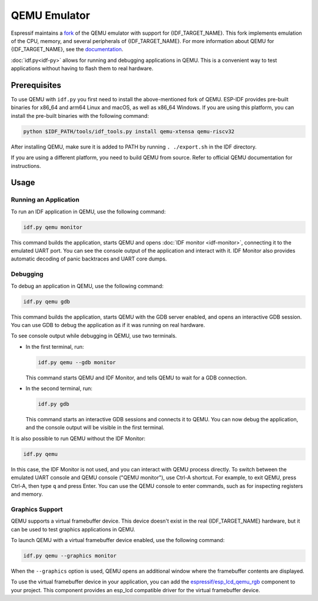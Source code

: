 QEMU Emulator
=============

Espressif maintains a `fork <https://github.com/espressif/qemu>`_ of the QEMU emulator with support for {IDF_TARGET_NAME}. This fork implements emulation of the CPU, memory, and several peripherals of {IDF_TARGET_NAME}. For more information about QEMU for {IDF_TARGET_NAME}, see the `documentation <https://github.com/espressif/esp-toolchain-docs/blob/main/qemu/README.md>`_.

:doc:`idf.py<idf-py>` allows for running and debugging applications in QEMU. This is a convenient way to test applications without having to flash them to real hardware.

Prerequisites
-------------

To use QEMU with ``idf.py`` you first need to install the above-mentioned fork of QEMU. ESP-IDF provides pre-built binaries for x86_64 and arm64 Linux and macOS, as well as x86_64 Windows. If you are using this platform, you can install the pre-built binaries with the following command:

.. code-block:: console

    python $IDF_PATH/tools/idf_tools.py install qemu-xtensa qemu-riscv32

After installing QEMU, make sure it is added to PATH by running ``. ./export.sh`` in the IDF directory.

If you are using a different platform, you need to build QEMU from source. Refer to official QEMU documentation for instructions.

Usage
-----

Running an Application
~~~~~~~~~~~~~~~~~~~~~~

To run an IDF application in QEMU, use the following command:

.. code-block:: console

    idf.py qemu monitor

This command builds the application, starts QEMU and opens :doc:`IDF monitor <idf-monitor>`, connecting it to the emulated UART port. You can see the console output of the application and interact with it. IDF Monitor also provides automatic decoding of panic backtraces and UART core dumps.

Debugging
~~~~~~~~~

To debug an application in QEMU, use the following command:

.. code-block:: console

    idf.py qemu gdb

This command builds the application, starts QEMU with the GDB server enabled, and opens an interactive GDB session. You can use GDB to debug the application as if it was running on real hardware.

To see console output while debugging in QEMU, use two terminals.

* In the first terminal, run:

  .. code-block:: console

    idf.py qemu --gdb monitor

  This command starts QEMU and IDF Monitor, and tells QEMU to wait for a GDB connection.

* In the second terminal, run:

  .. code-block:: console

    idf.py gdb

  This command starts an interactive GDB sessions and connects it to QEMU. You can now debug the application, and the console output will be visible in the first terminal.

It is also possible to run QEMU without the IDF Monitor:

.. code-block:: console

    idf.py qemu

In this case, the IDF Monitor is not used, and you can interact with QEMU process directly. To switch between the emulated UART console and QEMU console ("QEMU monitor"), use Ctrl-A shortcut. For example, to exit QEMU, press Ctrl-A, then type ``q`` and press Enter. You can use the QEMU console to enter commands, such as for inspecting registers and memory.

Graphics Support
~~~~~~~~~~~~~~~~

QEMU supports a virtual framebuffer device. This device doesn't exist in the real {IDF_TARGET_NAME} hardware, but it can be used to test graphics applications in QEMU.

To launch QEMU with a virtual framebuffer device enabled, use the following command:

.. code-block:: console

    idf.py qemu --graphics monitor

When the ``--graphics`` option is used, QEMU opens an additional window where the framebuffer contents are displayed.

To use the virtual framebuffer device in your application, you can add the `espressif/esp_lcd_qemu_rgb <https://components.espressif.com/components/espressif/esp_lcd_qemu_rgb>`_ component to your project. This component provides an esp_lcd compatible driver for the virtual framebuffer device.
